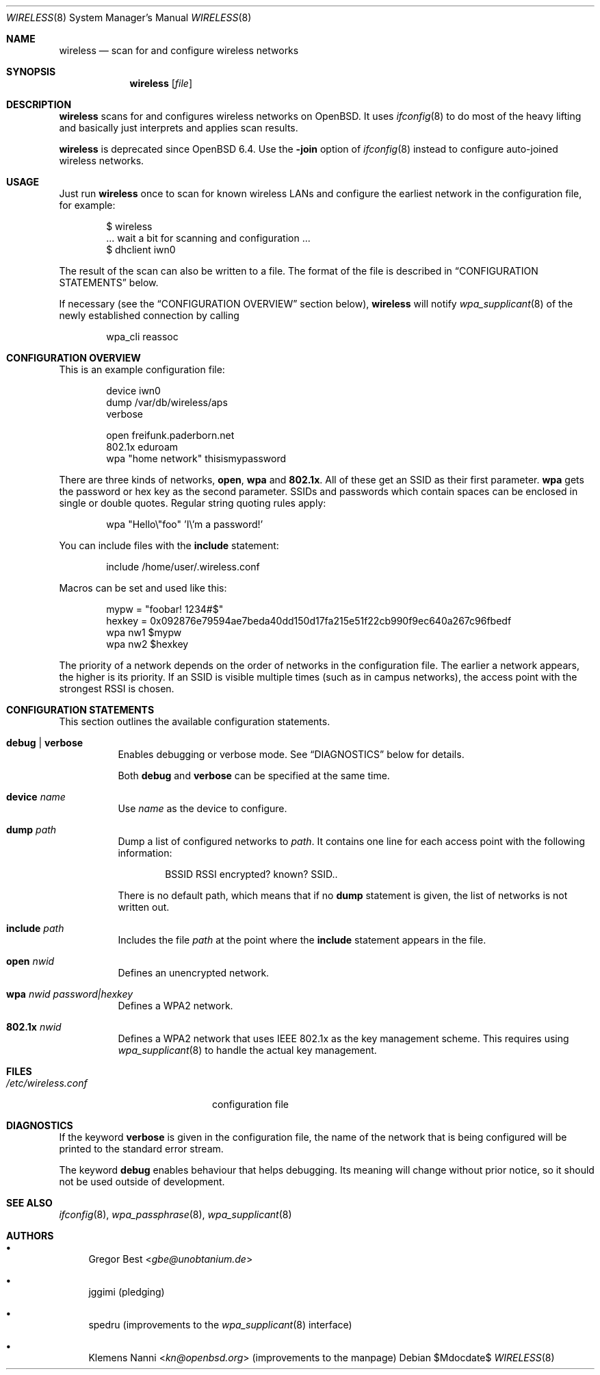 .\" Copyright (c) 2015, 2016, 2017, Gregor Best <gbe@unobtanium.de>
.\"
.\" Permission to use, copy, modify, and/or distribute this software for any purpose
.\" with or without fee is hereby granted, provided that the above copyright notice
.\" and this permission notice appear in all copies.
.\" THE SOFTWARE IS PROVIDED "AS IS" AND THE AUTHOR DISCLAIMS ALL WARRANTIES WITH
.\" REGARD TO THIS SOFTWARE INCLUDING ALL IMPLIED WARRANTIES OF MERCHANTABILITY AND
.\" FITNESS. IN NO EVENT SHALL THE AUTHOR BE LIABLE FOR ANY SPECIAL, DIRECT,
.\" INDIRECT, OR CONSEQUENTIAL DAMAGES OR ANY DAMAGES WHATSOEVER RESULTING FROM LOSS
.\" OF USE, DATA OR PROFITS, WHETHER IN AN ACTION OF CONTRACT, NEGLIGENCE OR OTHER
.\" TORTIOUS ACTION, ARISING OUT OF OR IN CONNECTION WITH THE USE OR PERFORMANCE OF
.\" THIS SOFTWARE.
.\"
.Dd $Mdocdate$
.Dt WIRELESS 8
.Os
.Sh NAME
.Nm wireless
.Nd scan for and configure wireless networks
.Sh SYNOPSIS
.Nm
.Op Ar file
.Sh DESCRIPTION
.Nm
scans for and configures wireless networks on OpenBSD.
It uses
.Xr ifconfig 8
to do most of the heavy lifting and basically just interprets and applies scan results.
.Pp
.Nm
is deprecated since
.Ox 6.4 .
Use the
.Fl join
option of
.Xr ifconfig 8
instead to configure auto-joined wireless networks.
.Sh USAGE
Just run
.Nm
once to scan for known wireless LANs and configure the earliest network in the configuration file, for example:
.Bd -literal -offset indent
$ wireless
\&... wait a bit for scanning and configuration ...
$ dhclient iwn0
.Ed
.Pp
The result of the scan can also be written to a file.
The format of the file is described in
.Sx "CONFIGURATION STATEMENTS"
below.
.Pp
If necessary (see the
.Sx "CONFIGURATION OVERVIEW"
section below),
.Nm
will notify
.Xr wpa_supplicant 8
of the newly established connection by calling
.Pp
.D1 wpa_cli reassoc
.Sh "CONFIGURATION OVERVIEW"
This is an example configuration file:
.Bd -literal -offset indent
device iwn0
dump /var/db/wireless/aps
verbose

open   freifunk.paderborn.net
802.1x eduroam
wpa    "home network" thisismypassword
.Ed
.Pp
There are three kinds of networks,
.Ic open ,
.Ic wpa
and
.Ic 802.1x .
All of these get an SSID as their first parameter.
.Ic wpa
gets the password or hex key as the second parameter.
SSIDs and passwords which contain spaces can be enclosed in single or double quotes.
Regular string quoting rules apply:
.Pp
.D1 wpa \[dq]Hello\e\[dq]foo\[dq] 'I\e'm a password!'
.Pp
You can include files with the
.Ic include
statement:
.Pp
.D1 include "/home/user/.wireless.conf"
.Pp
Macros can be set and used like this:
.Bd -literal -offset indent
mypw = "foobar! 1234#$"
hexkey = 0x092876e79594ae7beda40dd150d17fa215e51f22cb990f9ec640a267c96fbedf
wpa nw1 $mypw
wpa nw2 $hexkey
.Ed
.Pp
The priority of a network depends on the order of networks in the configuration file.
The earlier a network appears, the higher is its priority.
If an SSID is visible multiple times (such as in campus networks), the access point with the strongest RSSI is chosen.
.Sh CONFIGURATION STATEMENTS
This section outlines the available configuration statements.
.Bl -tag -width Ds
.It Ic debug | Ic verbose
Enables debugging or verbose mode.
See
.Sx DIAGNOSTICS
below for details.
.Pp
Both
.Ic debug
and
.Ic verbose
can be specified at the same time.
.It Ic device Ar name
Use
.Ar name
as the device to configure.
.It Ic dump Pa path
Dump a list of configured networks to
.Pa path .
It contains one line for each access point with the following information:
.Pp
.D1 BSSID RSSI encrypted? known? SSID..
.Pp
There is no default path, which means that if no
.Ic dump
statement is given, the list of networks is not written out.
.It Ic include Pa path
Includes the file
.Pa path
at the point where the
.Ic include
statement appears in the file.
.It Ic open Ar nwid
Defines an unencrypted network.
.It Ic wpa Ar nwid Ar password|hexkey
Defines a WPA2 network.
.It Ic 802.1x Ar nwid
Defines a WPA2 network that uses IEEE 802.1x as the key management scheme.
This requires using
.Xr wpa_supplicant 8
to handle the actual key management.
.El
.Sh FILES
.Bl -tag -width "/etc/wireless.conf" -compact
.It Pa "/etc/wireless.conf"
configuration file
.El
.Sh DIAGNOSTICS
If the keyword
.Ic verbose
is given in the configuration file, the name of the network that is being configured will be printed to the standard error stream.
.Pp
The keyword
.Ic debug
enables behaviour that helps debugging.
Its meaning will change without prior notice, so it should not be used outside of development.
.Sh SEE ALSO
.Xr ifconfig 8 ,
.Xr wpa_passphrase 8 ,
.Xr wpa_supplicant 8
.Sh AUTHORS
.Bl -bullet
.It
.An Gregor Best Aq Mt gbe@unobtanium.de
.It
jggimi (pledging)
.It
spedru (improvements to the
.Xr wpa_supplicant 8
interface)
.It
.An -nosplit
.An Klemens Nanni Aq Mt kn@openbsd.org
(improvements to the manpage)
.El
